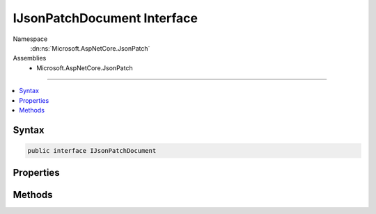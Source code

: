 

IJsonPatchDocument Interface
============================





Namespace
    :dn:ns:`Microsoft.AspNetCore.JsonPatch`
Assemblies
    * Microsoft.AspNetCore.JsonPatch

----

.. contents::
   :local:









Syntax
------

.. code-block:: csharp

    public interface IJsonPatchDocument








.. dn:interface:: Microsoft.AspNetCore.JsonPatch.IJsonPatchDocument
    :hidden:

.. dn:interface:: Microsoft.AspNetCore.JsonPatch.IJsonPatchDocument

Properties
----------

.. dn:interface:: Microsoft.AspNetCore.JsonPatch.IJsonPatchDocument
    :noindex:
    :hidden:

    
    .. dn:property:: Microsoft.AspNetCore.JsonPatch.IJsonPatchDocument.ContractResolver
    
        
        :rtype: Newtonsoft.Json.Serialization.IContractResolver
    
        
        .. code-block:: csharp
    
            IContractResolver ContractResolver
            {
                get;
                set;
            }
    

Methods
-------

.. dn:interface:: Microsoft.AspNetCore.JsonPatch.IJsonPatchDocument
    :noindex:
    :hidden:

    
    .. dn:method:: Microsoft.AspNetCore.JsonPatch.IJsonPatchDocument.GetOperations()
    
        
        :rtype: System.Collections.Generic.IList<System.Collections.Generic.IList`1>{Microsoft.AspNetCore.JsonPatch.Operations.Operation<Microsoft.AspNetCore.JsonPatch.Operations.Operation>}
    
        
        .. code-block:: csharp
    
            IList<Operation> GetOperations()
    

